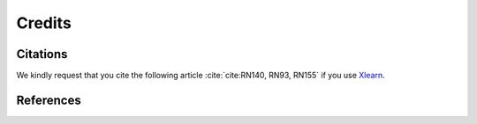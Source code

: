 =======Credits=======Citations=========We kindly request that you cite the following article :cite:`cite:RN140, RN93, RN155` if you use `Xlearn <https://github.com/tomography/xlearn>`_... bibliography:: bibtex/cite.bib   :style: plain   :labelprefix: AReferences==========.. bibliography:: bibtex/ref.bib   :style: plain   :labelprefix: B   :all: 